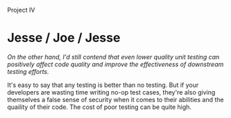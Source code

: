 #+OPTIONS: num:nil toc:nil author:nil timestamp:nil creator:nil

Project IV

* Post                                                             :noexport:
  /What value does unit testing have?/

  Unit testing provides two important values: better design and regression safety.

  Unit testing, when performed before writing code, can be a powerful technique in making the class
  or module testable and easy to use.  When you write the tests first, you tend to decrease coupling
  (by mocking out dependencies), and increase cohesion (by thinking about the module's job before
  writing it).

  The other primary value a unit test suite has is for regression testing.  Refactoring code can be
  scary without unit tests, since any change might break something in some unexpected place, and you
  won't know about it until the test group finds the defect.  With unit tests, in many cases you
  know within seconds of making the change that it changed a behavior that some other component was
  depending on.

  /Should we perform unit testing? Why or why not? Why don’t most organizations unit test their
  software?/

  The pragmatic view is that test code is just more code -- it takes time to write, and it takes
  time to maintain.  To a certain degree, this is true; test code does take time to write, but it
  can add significant value to the software.  Every organization must answer the cost/benefit
  question itself.

  /What important lessons did you learn from this part of the project?/

  As a developer, I tend to think in a very white-box way -- I know all the workings of the code, so
  I want to test the hidden capabilities and the corner cases.  The biggest revelation to me on this
  project was thinking in black-box terms, testing the code using only its public interface.  By
  forcing myself to ignore some of my knowledge, I got an entirely different perspective on the
  code.
* Me / Gabriel                                                     :noexport:
  Most everything I've read says that unit testing has value, and TDD and BDD are great techniques.
  It's still hard to convince my /coworkers/ that we should be spending effort on these things, let
  alone management.


  I wonder how much of it is curmudgeonliness, and how much is rooted in that deep skepticism you
  get from being in this industry for multiple decades.
* Jason / Mike / Jason                                             :noexport:
  /Yeah, I really think help with refactoring is the biggest benefit of unit tests, in terms of
  total cost/effort savings./

  I've had this argument with my boss, and he thinks refactoring is hooey.  "So now you've spent a
  bunch of time and effort in changing the code, and it doesn't do anything more than when you
  started!"  It's hard to make high-level points about TDD/BDD and the value of a regression suite
  when refactoring when the very practice of refactoring isn't seen as having any value.
* Jesse / Joe / Jesse
  /On the other hand, I'd still contend that even lower quality unit testing can positively affect
  code quality and improve the effectiveness of downstream testing efforts./

  It's easy to say that any testing is better than no testing.  But if your developers are wasting
  time writing no-op test cases, they're also giving themselves a false sense of security when it
  comes to their abilities and the quaility of their code.  The cost of poor testing can be quite
  high.
